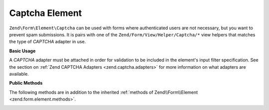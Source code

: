 .. _zend.form.element.captcha:

Captcha Element
---------------

``Zend\Form\Element\Captcha`` can be used with forms where authenticated users are not necessary, but you want to prevent
spam submissions. It is pairs with one of the ``Zend/Form/View/Helper/Captcha/*`` view helpers that matches the
type of *CAPTCHA* adapter in use.

.. _zend.form.element.captcha.usage:

**Basic Usage**

A *CAPTCHA* adapter must be attached in order for validation to be included in the element's input filter
specification. See the section on :ref:`Zend CAPTCHA Adapters <zend.captcha.adapters>` for more information on what
adapters are available.

.. code-block:: php
   :linenos:

   use Zend\Captcha;
   use Zend\Form\Element;
   use Zend\Form\Form;

   $captcha = new Element\Captcha('captcha');
   $captcha
       ->setCaptcha(new Captcha\Dumb())
       ->setLabel('Please verify you are human');

   $form = new Form('my-form');
   $form->add($captcha);

.. _zend.form.element.captcha.methods:

**Public Methods**

The following methods are in addition to the inherited :ref:`methods of Zend\\Form\\Element
<zend.form.element.methods>`.

.. _zend.form.element.captcha.methods.set-captcha:

.. function:: setCaptcha(array|Zend\Captcha\AdapterInterface $captcha)
   :noindex:

   Set the *CAPTCHA* adapter for this element. If ``$captcha`` is an array, ``Zend\Captcha\Factory::factory()``
   will be run to create the adapter from the array configuration.

   Returns ``Zend\Form\Element\Captcha``

.. function:: getCaptcha()
   :noindex:

   Return the *CAPTCHA* adapter for this element.

   Returns ``Zend\Captcha\AdapterInterface``

.. function:: getInputSpecification()
   :noindex:

   Returns a input filter specification, which includes a ``Zend\Filter\StringTrim`` filter, and a *CAPTCHA*
   validator.

   Returns array


